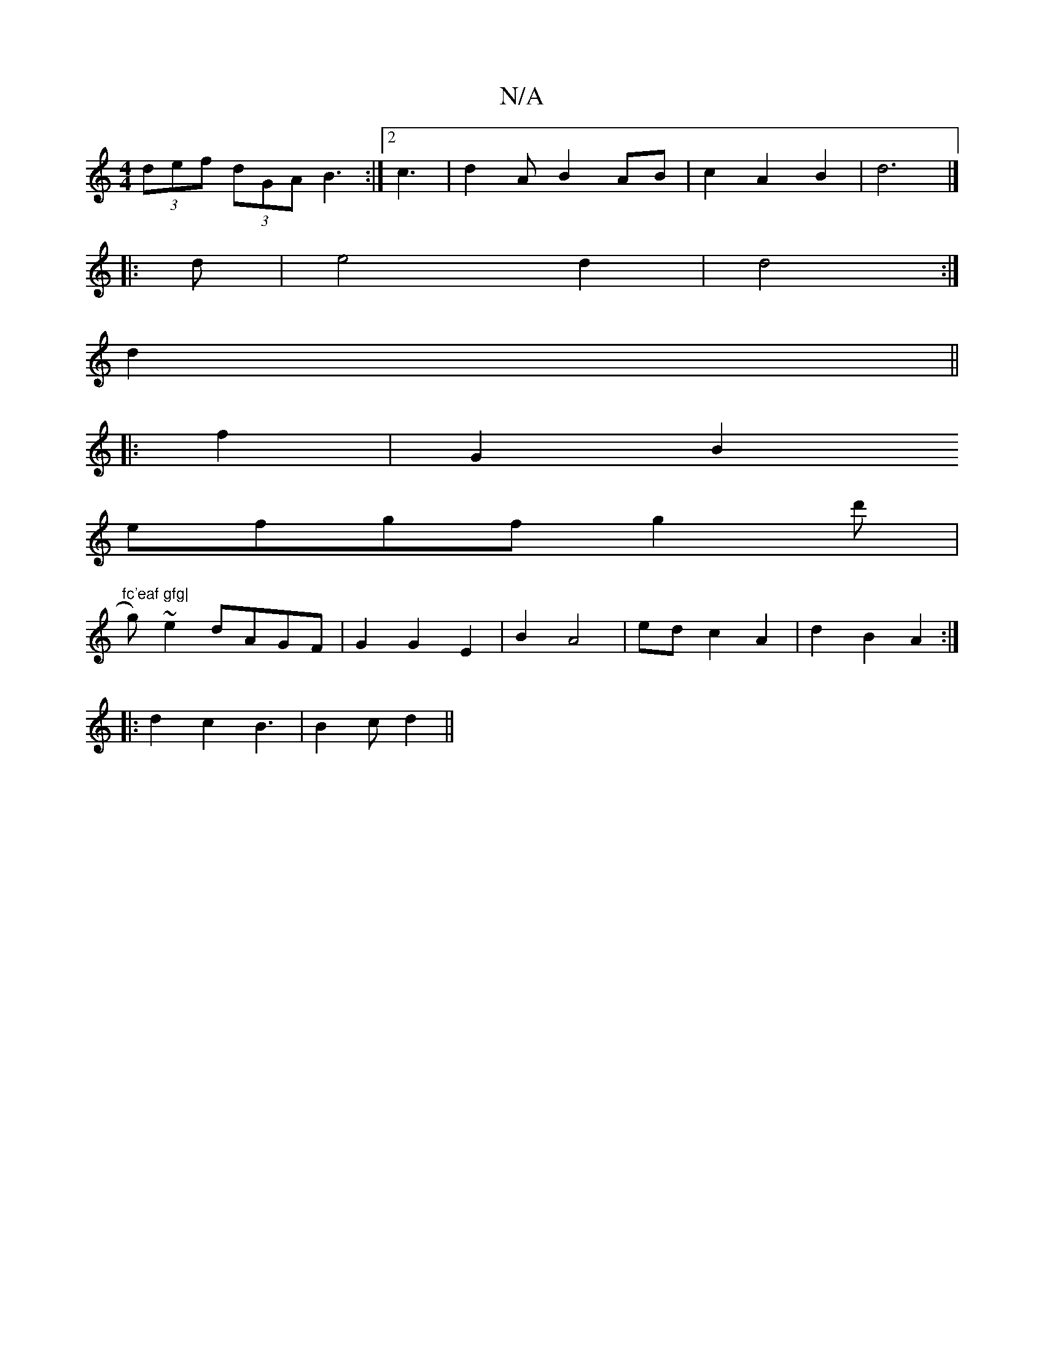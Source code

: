 X:1
T:N/A
M:4/4
R:N/A
K:Cmajor
 (3def (3dGA B3:|2 c3 | d2 A B2 AB | c2 A2 B2 | d6 |]
|: d |e4 d2 | d4:|
d2||
|:f2|G2B2
efgf g2 d'|"fc'eaf gfg|
g)~e2 dAGF | G2 G2 E2 | B2 A4 | ed c2 A2 | d2 B2 A2 :|
w: 
|: d2c2 B3 |B2 c d2 ||

|:f2-